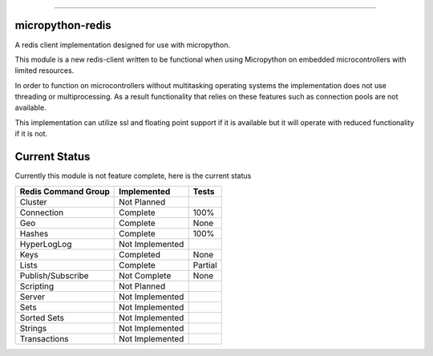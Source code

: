.. image:: https://travis-ci.org/dwighthubbard/micropython-redis.svg?branch=master
    :target: https://travis-ci.org/dwighthubbard/micropython-redis

-----------------------------------------------------------------------------------------------------------------------

micropython-redis
=================

A redis client implementation designed for use with micropython.

This module is a new redis-client written to be functional when using Micropython on embedded microcontrollers with
limited resources.

In order to function on microcontrollers without multitasking operating systems the implementation does not use
threading or multiprocessing.  As a result functionality that relies on these features such as connection pools
are not available.

This implementation can utilize ssl and floating point support if it is available but it will operate with reduced
functionality if it is not.

Current Status
==============

Currently this module is not feature complete, here is the current status

+---------------------+-----------------+-----------+
| Redis Command Group | Implemented     | Tests     |
+=====================+=================+===========+
| Cluster             | Not Planned     |           |
+---------------------+-----------------+-----------+
| Connection          | Complete        | 100%      |
+---------------------+-----------------+-----------+
| Geo                 | Complete        | None      |
+---------------------+-----------------+-----------+
| Hashes              | Complete        | 100%      |
+---------------------+-----------------+-----------+
| HyperLogLog         | Not Implemented |           |
+---------------------+-----------------+-----------+
| Keys                | Completed       | None      |
+---------------------+-----------------+-----------+
| Lists               | Complete        | Partial   |
+---------------------+-----------------+-----------+
| Publish/Subscribe   | Not Complete    | None      |
+---------------------+-----------------+-----------+
| Scripting           | Not Planned     |           |
+---------------------+-----------------+-----------+
| Server              | Not Implemented |           |
+---------------------+-----------------+-----------+
| Sets                | Not Implemented |           |
+---------------------+-----------------+-----------+
| Sorted Sets         | Not Implemented |           |
+---------------------+-----------------+-----------+
| Strings             | Not Implemented |           |
+---------------------+-----------------+-----------+
| Transactions        | Not Implemented |           |
+---------------------+-----------------+-----------+
